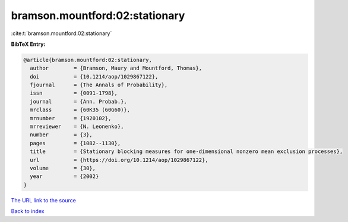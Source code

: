 bramson.mountford:02:stationary
===============================

:cite:t:`bramson.mountford:02:stationary`

**BibTeX Entry:**

.. code-block:: bibtex

   @article{bramson.mountford:02:stationary,
     author        = {Bramson, Maury and Mountford, Thomas},
     doi           = {10.1214/aop/1029867122},
     fjournal      = {The Annals of Probability},
     issn          = {0091-1798},
     journal       = {Ann. Probab.},
     mrclass       = {60K35 (60G60)},
     mrnumber      = {1920102},
     mrreviewer    = {N. Leonenko},
     number        = {3},
     pages         = {1082--1130},
     title         = {Stationary blocking measures for one-dimensional nonzero mean exclusion processes},
     url           = {https://doi.org/10.1214/aop/1029867122},
     volume        = {30},
     year          = {2002}
   }

`The URL link to the source <https://doi.org/10.1214/aop/1029867122>`__


`Back to index <../By-Cite-Keys.html>`__
